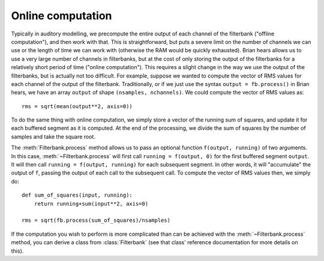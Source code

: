 .. index::
    pair: online; computation

Online computation
------------------

Typically in auditory modelling, we precompute the entire output of each
channel of the filterbank ("offline computation"), and then work with that.
This is straightforward,
but puts a severe limit on the number of channels we can use or the length of
time we can work with (otherwise the RAM would be quickly exhausted).
Brian hears allows us to use a very large number of channels in filterbanks,
but at the cost of only storing the output of the filterbanks for a relatively
short period of time ("online computation").
This requires a slight change in the way we use the
output of the filterbanks, but is actually not too difficult. For example,
suppose we wanted to compute the vector of RMS values for each channel of the
output of the filterbank. Traditionally, or if we just use the syntax
``output = fb.process()`` in Brian hears, we have an array ``output`` of
shape ``(nsamples, nchannels)``. We could compute the vector of RMS values as::

    rms = sqrt(mean(output**2, axis=0))

To do the same thing with online computation, we simply store a vector of the
running sum of squares, and update it for each buffered segment as it is
computed. At the end of the processing, we divide the sum of squares by the
number of samples and take the square root.

The :meth:`Filterbank.process`
method allows us to pass an optional function ``f(output, running)`` of
two arguments. In this case, :meth:`~Filterbank.process` will first call
``running = f(output, 0)`` for the first buffered segment ``output``. It will
then call ``running = f(output, running)`` for each subsequent segment. In
other words, it will "accumulate" the output of ``f``, passing the output of
each call to the subsequent call. To compute the vector of RMS values then,
we simply do::

    def sum_of_squares(input, running):
        return running+sum(input**2, axis=0)

    rms = sqrt(fb.process(sum_of_squares)/nsamples)

If the computation you wish to perform is more complicated than can be
achieved with the :meth:`~Filterbank.process` method, you can derive a class
from :class:`Filterbank` (see that class' reference documentation for more
details on this).

